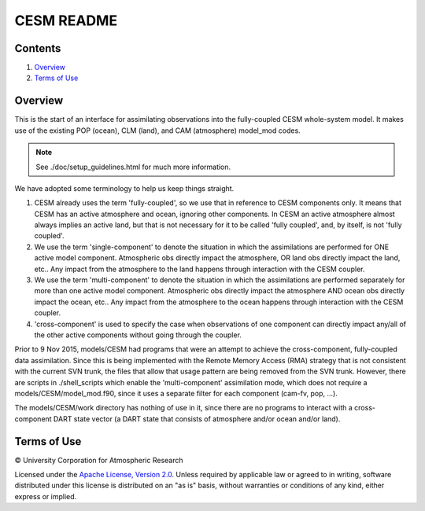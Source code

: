 ###########
CESM README
###########

Contents
========

#. `Overview`_
#. `Terms of Use`_

Overview
========

This is the start of an interface for assimilating observations
into the fully-coupled CESM whole-system model.  It makes use
of the existing POP (ocean), CLM (land), and CAM (atmosphere) 
model_mod codes.

.. note::

   See ./doc/setup_guidelines.html for much more information.

We have adopted some terminology to help us keep things straight.

#. CESM already uses the term 'fully-coupled', so we use that in
   reference to CESM components only.  It means that CESM has
   an active atmosphere and ocean, ignoring other components.  
   In CESM an active atmosphere almost always implies 
   an active land, but that is not necessary for it 
   to be called 'fully coupled', and, by itself, is not 'fully coupled'.
#. We use the term 'single-component' to denote the
   situation in which the assimilations are performed for
   ONE active model component. Atmospheric obs directly impact 
   the atmosphere, OR land obs directly impact the land, etc..
   Any impact from the atmosphere to the land
   happens through interaction with the CESM coupler.
#. We use the term 'multi-component' to denote the
   situation in which the assimilations are performed separately for
   more than one active model component. Atmospheric obs directly impact 
   the atmosphere AND ocean obs directly impact the ocean, etc..
   Any impact from the atmosphere to the ocean
   happens through interaction with the CESM coupler.
#. 'cross-component' is used to specify the case
   when observations of one component can directly impact any/all of
   the other active components without going through the coupler.

Prior to 9 Nov 2015, models/CESM  had programs that were an attempt to
achieve the cross-component, fully-coupled data assimilation. Since
this is being implemented with the Remote Memory Access (RMA) strategy
that is not consistent with the current SVN trunk, the files that allow
that usage pattern are being removed from the SVN trunk.
However, there are scripts in ./shell_scripts which enable 
the 'multi-component' assimilation mode, which does not require
a models/CESM/model_mod.f90, since it uses a separate filter for
each component (cam-fv, pop, ...).

The models/CESM/work directory has nothing of use in it, since there 
are no programs to interact with a cross-component DART state vector
(a DART state that consists of atmosphere and/or ocean and/or land).

Terms of Use
============

|Copyright| University Corporation for Atmospheric Research

Licensed under the `Apache License, Version 2.0
<http://www.apache.org/licenses/LICENSE-2.0>`__. Unless required by applicable
law or agreed to in writing, software distributed under this license is
distributed on an "as is" basis, without warranties or conditions of any kind,
either express or implied.

.. |Copyright| unicode:: 0xA9 .. copyright sign